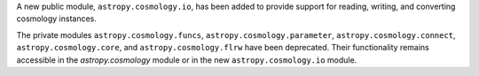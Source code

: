 A new public module, ``astropy.cosmology.io``, has been added to provide support
for reading, writing, and converting cosmology instances.

The private modules ``astropy.cosmology.funcs``,
``astropy.cosmology.parameter``, ``astropy.cosmology.connect``,
``astropy.cosmology.core``, and ``astropy.cosmology.flrw`` have been deprecated.
Their functionality remains accessible in the `astropy.cosmology` module or in
the new ``astropy.cosmology.io`` module.
